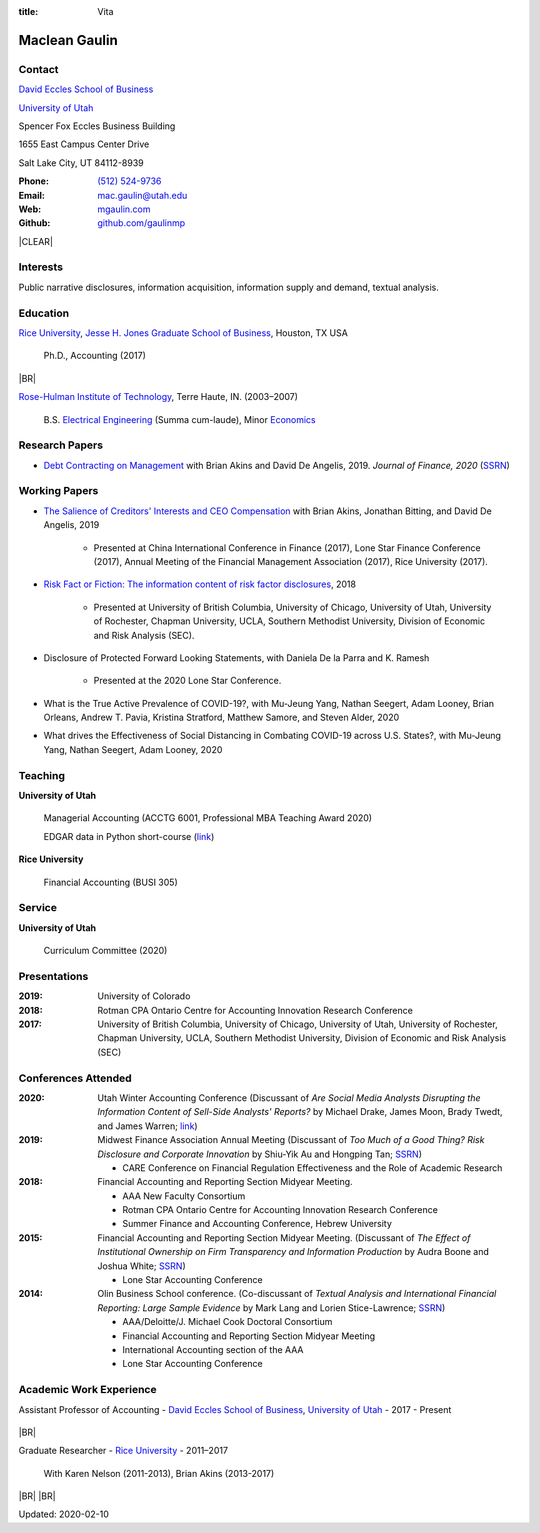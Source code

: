 :title: Vita

.. class:: resume

================================================================================
Maclean Gaulin
================================================================================


Contact
--------------------------------------------------------------------------------
..  .d8888b.                    888                      888
.. d88P  Y88b                   888                      888
.. 888    888                   888                      888
.. 888         .d88b.  88888b.  888888  8888b.   .d8888b 888888
.. 888        d88""88b 888 "88b 888        "88b d88P"    888
.. 888    888 888  888 888  888 888    .d888888 888      888
.. Y88b  d88P Y88..88P 888  888 Y88b.  888  888 Y88b.    Y88b.
..  "Y8888P"   "Y88P"  888  888  "Y888 "Y888888  "Y8888P  "Y888

.. container:: float-md-left w-auto print-left

    |UTAHB|_

    |UTAH|_

    Spencer Fox Eccles Business Building

    1655 East Campus Center Drive

    Salt Lake City, UT 84112-8939


.. container:: float-md-right w-auto print-right

    :Phone: `(512) 524-9736 <tel:+15125249736>`__
    :Email: `mac.gaulin@utah.edu <mailto:mac.gaulin@utah.edu>`__
    :Web: `mgaulin.com <http://mgaulin.com>`__
    :Github: |Github|_



|CLEAR|


Interests
--------------------------------------------------------------------------------
.. 8888888          888                                     888
..   888            888                                     888
..   888            888                                     888
..   888   88888b.  888888 .d88b.  888d888 .d88b.  .d8888b  888888 .d8888b
..   888   888 "88b 888   d8P  Y8b 888P"  d8P  Y8b 88K      888    88K
..   888   888  888 888   88888888 888    88888888 "Y8888b. 888    "Y8888b.
..   888   888  888 Y88b. Y8b.     888    Y8b.          X88 Y88b.       X88
.. 8888888 888  888  "Y888 "Y8888  888     "Y8888   88888P'  "Y888  88888P'

Public narrative disclosures, information acquisition, information supply and demand, textual analysis.



Education
--------------------------------------------------------------------------------
.. 8888888888     888                            888    d8b
.. 888            888                            888    Y8P
.. 888            888                            888
.. 8888888    .d88888 888  888  .d8888b  8888b.  888888 888  .d88b.  88888b.
.. 888       d88" 888 888  888 d88P"        "88b 888    888 d88""88b 888 "88b
.. 888       888  888 888  888 888      .d888888 888    888 888  888 888  888
.. 888       Y88b 888 Y88b 888 Y88b.    888  888 Y88b.  888 Y88..88P 888  888
.. 8888888888 "Y88888  "Y88888  "Y8888P "Y888888  "Y888 888  "Y88P"  888  888

|RICE|_, |JBS|_, Houston, TX USA

    Ph.D., Accounting (2017)

|BR|

|RHIT|_, Terre Haute, IN. (2003–2007)

    B.S. `Electrical Engineering <https://rose-hulman.edu/ece/>`__ (Summa cum-laude),
    Minor `Economics <https://rose-hulman.edu/econ/>`__


.. 8888888b.
.. 888   Y88b
.. 888    888
.. 888   d88P 8888b.  88888b.   .d88b.  888d888 .d8888b
.. 8888888P"     "88b 888 "88b d8P  Y8b 888P"   88K
.. 888       .d888888 888  888 88888888 888     "Y8888b.
.. 888       888  888 888 d88P Y8b.     888          X88
.. 888       "Y888888 88888P"   "Y8888  888      88888P'
..                    888
..                    888
..                    888



Research Papers
--------------------------------------------------------------------------------
* `Debt Contracting on Management <https://onlinelibrary.wiley.com/doi/abs/10.1111/jofi.12893>`__ with Brian Akins and David De Angelis, 2019. *Journal of Finance, 2020* (`SSRN <https://papers.ssrn.com/abstract=2757508>`__)
    .. * Presented at the Lone Star Accounting Conference (2016), Academic Conference on Corporate Governance hosted by Drexel University (2016), Colorado Summer Accounting Research Conference (2016), Annual Meeting of the Financial Management Association (2016), Annual Meeting of the Northern Finance Association (2016), SFS Cavalcade (2017).


Working Papers
--------------------------------------------------------------------------------
* `The Salience of Creditors' Interests and CEO Compensation <https://papers.ssrn.com/abstract=2967326>`__ with Brian Akins, Jonathan Bitting, and David De Angelis, 2019

    * Presented at China International Conference in Finance (2017), Lone Star Finance Conference (2017), Annual Meeting of the Financial Management Association (2017), Rice University (2017).

* `Risk Fact or Fiction: The information content of risk factor disclosures </research/risk-fact-or-fiction-the-information-content-of-risk-factor-disclosures.html>`__, 2018

    * Presented at University of British Columbia, University of Chicago, University of Utah, University of Rochester, Chapman University, UCLA, Southern Methodist University, Division of Economic and Risk Analysis (SEC).

* Disclosure of Protected Forward Looking Statements, with Daniela De la Parra and K. Ramesh

    * Presented at the 2020 Lone Star Conference.

* What is the True Active Prevalence of COVID-19?, with Mu-Jeung Yang, Nathan Seegert, Adam Looney, Brian Orleans, Andrew T. Pavia, Kristina Stratford, Matthew Samore, and Steven Alder, 2020

* What drives the Effectiveness of Social Distancing in Combating COVID-19 across U.S. States?, with Mu-Jeung Yang, Nathan Seegert, Adam Looney, 2020




Teaching
--------------------------------------------------------------------------------
.. 88888888888                         888      d8b
..     888                             888      Y8P
..     888                             888
..     888   .d88b.   8888b.   .d8888b 88888b.  888 88888b.   .d88b.
..     888  d8P  Y8b     "88b d88P"    888 "88b 888 888 "88b d88P"88b
..     888  88888888 .d888888 888      888  888 888 888  888 888  888
..     888  Y8b.     888  888 Y88b.    888  888 888 888  888 Y88b 888
..     888   "Y8888  "Y888888  "Y8888P 888  888 888 888  888  "Y88888
..                                                                888
..                                                           Y8b d88P
..                                                            "Y88P"

**University of Utah**

    Managerial Accounting (ACCTG 6001, Professional MBA Teaching Award 2020)

    EDGAR data in Python short-course (`link <https://github.com/gaulinmp/edgar_shortcourse>`__)


**Rice University**

    Financial Accounting (BUSI 305)


Service
--------------------------------------------------------------------------------
..  .d8888b.                            d8b
.. d88P  Y88b                           Y8P
.. Y88b.
..  "Y888b.    .d88b.  888d888 888  888 888  .d8888b .d88b.
..     "Y88b. d8P  Y8b 888P"   888  888 888 d88P"   d8P  Y8b
..       "888 88888888 888     Y88  88P 888 888     88888888
.. Y88b  d88P Y8b.     888      Y8bd8P  888 Y88b.   Y8b.
..  "Y8888P"   "Y8888  888       Y88P   888  "Y8888P "Y8888

**University of Utah**

    Curriculum Committee (2020)



Presentations
--------------------------------------------------------------------------------
.. 8888888b.                                             888
.. 888   Y88b                                            888
.. 888    888                                            888
.. 888   d88P 888d888 .d88b.  .d8888b   .d88b.  88888b.  888888
.. 8888888P"  888P"  d8P  Y8b 88K      d8P  Y8b 888 "88b 888
.. 888        888    88888888 "Y8888b. 88888888 888  888 888
.. 888        888    Y8b.          X88 Y8b.     888  888 Y88b.
.. 888        888     "Y8888   88888P'  "Y8888  888  888  "Y888

:2019: University of Colorado

:2018: Rotman CPA Ontario Centre for Accounting Innovation Research Conference

:2017: University of British Columbia, University of Chicago, University of Utah, University of Rochester, Chapman University, UCLA, Southern Methodist University, Division of Economic and Risk Analysis (SEC)



Conferences Attended
--------------------------------------------------------------------------------
..  .d8888b.                     .d888
.. d88P  Y88b                   d88P"
.. 888    888                   888
.. 888         .d88b.  88888b.  888888 .d8888b
.. 888        d88""88b 888 "88b 888    88K
.. 888    888 888  888 888  888 888    "Y8888b.
.. Y88b  d88P Y88..88P 888  888 888         X88
..  "Y8888P"   "Y88P"  888  888 888     88888P'

:2020:  Utah Winter Accounting Conference (Discussant of *Are Social Media Analysts Disrupting the Information Content of Sell-Side Analysts' Reports?* by Michael Drake, James Moon, Brady Twedt, and James Warren; `link <http://www.utah-wac.org/2020/Papers/moon_UWAC.pdf>`__)

:2019:  Midwest Finance Association Annual Meeting (Discussant of *Too Much of a Good Thing? Risk Disclosure and Corporate Innovation* by Shiu-Yik Au and Hongping Tan; `SSRN <http://ssrn.com/abstract=3043952>`__)

        - CARE Conference on Financial Regulation Effectiveness and the Role of Academic Research

:2018:  Financial Accounting and Reporting Section Midyear Meeting.

        - AAA New Faculty Consortium

        - Rotman CPA Ontario Centre for Accounting Innovation Research Conference

        - Summer Finance and Accounting Conference, Hebrew University

:2015:  Financial Accounting and Reporting Section Midyear Meeting. (Discussant of *The Effect of Institutional Ownership on Firm Transparency and Information Production* by Audra Boone and Joshua White; `SSRN <http://ssrn.com/abstract=2528891>`__)

        - Lone Star Accounting Conference

:2014:  Olin Business School conference. (Co-discussant of *Textual Analysis and International Financial Reporting: Large Sample Evidence* by Mark Lang and Lorien Stice-Lawrence; `SSRN <http://ssrn.com/abstract=2407572>`__)

        - AAA/Deloitte/J. Michael Cook Doctoral Consortium

        - Financial Accounting and Reporting Section Midyear Meeting

        - International Accounting section of the AAA

        - Lone Star Accounting Conference


Academic Work Experience
--------------------------------------------------------------------------------
.. 888       888                  888           8888888888
.. 888   o   888                  888           888
.. 888  d8b  888                  888           888
.. 888 d888b 888  .d88b.  888d888 888  888      8888888    888  888 88888b.
.. 888d88888b888 d88""88b 888P"   888 .88P      888        `Y8bd8P' 888 "88b
.. 88888P Y88888 888  888 888     888888K       888          X88K   888  888
.. 8888P   Y8888 Y88..88P 888     888 "88b      888        .d8""8b. 888 d88P
.. 888P     Y888  "Y88P"  888     888  888      8888888888 888  888 88888P"
..                                                                  888
..                                                                  888
..                                                                  888

Assistant Professor of Accounting - |UTAHB|_, |UTAH|_ - 2017 - Present

    .. *Teaching*: Managerial Accounting (ACCTG 6001)

|BR|

Graduate Researcher - |RICE|_ - 2011–2017

    With Karen Nelson (2011-2013), Brian Akins (2013-2017)


|BR|
|BR|

Updated: 2020-02-10


.. 888      8888888 888b    888 888    d8P   .d8888b.
.. 888        888   8888b   888 888   d8P   d88P  Y88b
.. 888        888   88888b  888 888  d8P    Y88b.
.. 888        888   888Y88b 888 888d88K      "Y888b.
.. 888        888   888 Y88b888 8888888b        "Y88b.
.. 888        888   888  Y88888 888  Y88b         "888
.. 888        888   888   Y8888 888   Y88b  Y88b  d88P
.. 88888888 8888888 888    Y888 888    Y88b  "Y8888P"

.. |UTAH| replace:: University of Utah

.. _UTAH: http://www.utah.edu

.. |UTAHB| replace:: David Eccles School of Business

.. _UTAHB: http://eccles.utah.edu/

.. |JBS| replace:: Jesse H. Jones Graduate School of Business

.. _JBS: http://business.rice.edu

.. |RICE| replace:: Rice University

.. _RICE: http://www.rice.edu

.. |LinkedIn| replace:: LinkedIn

.. _LinkedIn: https://www.linkedin.com/in/maclean-gaulin

.. |Github| replace:: github.com/gaulinmp

.. _Github: https://github.com/gaulinmp

.. |RHIT| replace:: Rose-Hulman Institute of Technology

.. _RHIT: http://rose-hulman.edu/



.. |CLEAR| raw:: html

  <div class="clearfix">&nbsp;</div>


.. |BR| raw:: html

  <br />

.. |nbsp| unicode:: 0xA0
   :trim:
